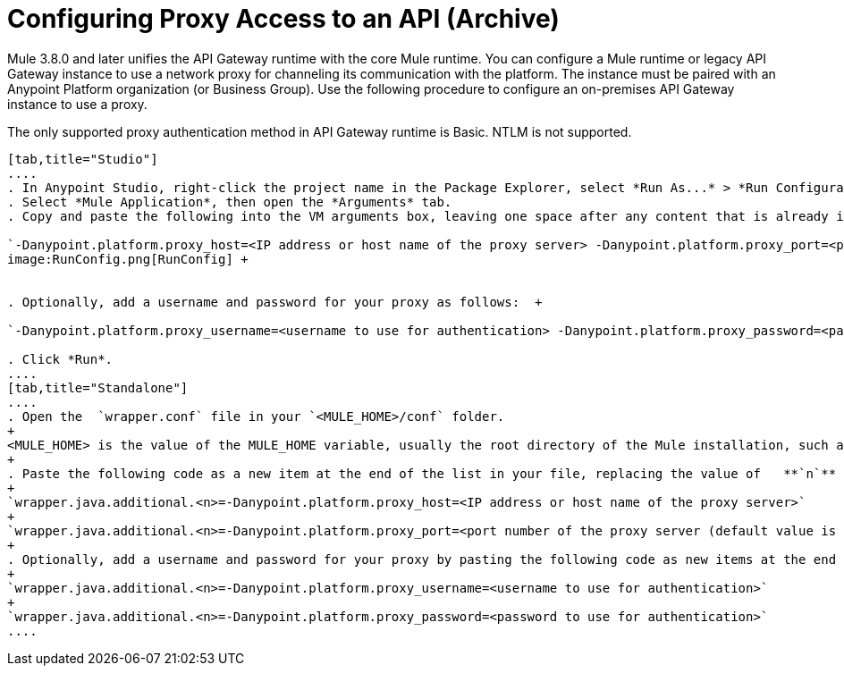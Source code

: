 = Configuring Proxy Access to an API (Archive)
:keywords: api, gateway, proxy, configuration

Mule 3.8.0 and later unifies the API Gateway runtime with the core Mule runtime. You can configure a Mule runtime or legacy API Gateway instance to use a network proxy for channeling its communication with the platform. The instance must be paired with an Anypoint Platform organization (or Business Group). Use the following procedure to configure an on-premises API Gateway instance to use a proxy.

The only supported proxy authentication method in API Gateway runtime is Basic. NTLM is not supported.

[tabs]
------
[tab,title="Studio"]
....
. In Anypoint Studio, right-click the project name in the Package Explorer, select *Run As...* > *Run Configurations...*
. Select *Mule Application*, then open the *Arguments* tab.
. Copy and paste the following into the VM arguments box, leaving one space after any content that is already in the box: +

`-Danypoint.platform.proxy_host=<IP address or host name of the proxy server> -Danypoint.platform.proxy_port=<port number of the proxy server (default value is 80)>` +
image:RunConfig.png[RunConfig] +


. Optionally, add a username and password for your proxy as follows:  +

`-Danypoint.platform.proxy_username=<username to use for authentication> -Danypoint.platform.proxy_password=<password to use for authentication>` +

. Click *Run*.
....
[tab,title="Standalone"]
....
. Open the  `wrapper.conf` file in your `<MULE_HOME>/conf` folder.
+
<MULE_HOME> is the value of the MULE_HOME variable, usually the root directory of the Mule installation, such as `/opt/Mule/api-gateway-2.0.0/`
+
. Paste the following code as a new item at the end of the list in your file, replacing the value of   **`n`**  with the next incremental values over the previous entries in the list.
+
`wrapper.java.additional.<n>=-Danypoint.platform.proxy_host=<IP address or host name of the proxy server>`
+
`wrapper.java.additional.<n>=-Danypoint.platform.proxy_port=<port number of the proxy server (default value is 80)>`
+
. Optionally, add a username and password for your proxy by pasting the following code as new items at the end of the list in your file, again replacing the value of   **`n`**  with the next incremental values over the previous entries in the list. 
+
`wrapper.java.additional.<n>=-Danypoint.platform.proxy_username=<username to use for authentication>`
+
`wrapper.java.additional.<n>=-Danypoint.platform.proxy_password=<password to use for authentication>`
....
------

